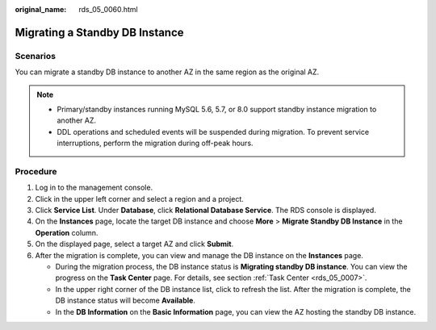 :original_name: rds_05_0060.html

.. _rds_05_0060:

Migrating a Standby DB Instance
===============================

Scenarios
---------

You can migrate a standby DB instance to another AZ in the same region as the original AZ.

.. note::

   -  Primary/standby instances running MySQL 5.6, 5.7, or 8.0 support standby instance migration to another AZ.
   -  DDL operations and scheduled events will be suspended during migration. To prevent service interruptions, perform the migration during off-peak hours.

Procedure
---------

#. Log in to the management console.
#. Click |image1| in the upper left corner and select a region and a project.
#. Click **Service List**. Under **Database**, click **Relational Database Service**. The RDS console is displayed.
#. On the **Instances** page, locate the target DB instance and choose **More** > **Migrate Standby DB Instance** in the **Operation** column.
#. On the displayed page, select a target AZ and click **Submit**.
#. After the migration is complete, you can view and manage the DB instance on the **Instances** page.

   -  During the migration process, the DB instance status is **Migrating standby DB instance**. You can view the progress on the **Task Center** page. For details, see section :ref:`Task Center <rds_05_0007>`.
   -  In the upper right corner of the DB instance list, click |image2| to refresh the list. After the migration is complete, the DB instance status will become **Available**.
   -  In the **DB Information** on the **Basic Information** page, you can view the AZ hosting the standby DB instance.

.. |image1| image:: /_static/images/en-us_image_0000001191211679.png
.. |image2| image:: /_static/images/en-us_image_0000001191211495.png
